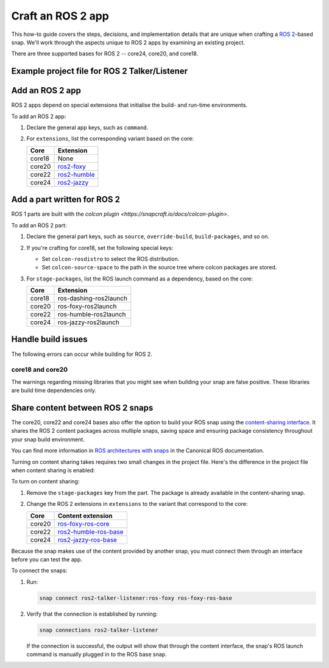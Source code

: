 .. _how-to-craft-an-ros-2-app:

Craft an ROS 2 app
==================

This how-to guide covers the steps, decisions, and implementation details that
are unique when crafting a `ROS 2 <https://index.ros.org/doc/ros2>`_-based
snap. We'll work through the aspects unique to ROS 2 apps by examining an
existing project.

There are three supported bases for ROS 2 -- core24, core20, and core18.


.. _how-to-craft-an-ros-2-app-project-files:

Example project file for ROS 2 Talker/Listener
----------------------------------------------

.. tabs::

  .. group-tab:: core18

    The following code comprises the project file for the `core18 version of ROS 2
    Talker/Listener <https://github.com/snapcraft-docs/ros2-talker-listener>`_.

    .. collapse:: Code

      .. code:: yaml

        name: ros2-talker-listener
        version: '0.1'
        summary: ROS 2 Talker/Listener Example
        description: |
          This example launches a ROS 2 talker and listener.

        base: core18
        confinement: devmode

        parts:
          ros-demos:
            plugin: colcon
            source: https://github.com/ros2/demos.git
            source-branch: dashing
            colcon-rosdistro: dashing
            colcon-source-space: demo_nodes_cpp
            stage-packages: [ros-dashing-ros2launch]

        apps:
          ros2-talker-listener:
            command: opt/ros/dashing/bin/ros2 launch demo_nodes_cpp talker_listener.launch.py

  .. group-tab:: core20

    The following code comprises the project file for the `core20 version of ROS 2
    Talker/Listener core20
    <https://github.com/snapcraft-docs/ros2-talker-listener-core20>`_.

    .. collapse:: Code

      .. code:: yaml

        name: ros2-talker-listener
        version: '0.1'
        summary: ROS 2 Talker/Listener Example
        description: |
          This example launches a ROS 2 talker and listener.

        confinement: devmode
        base: core20

        parts:
          ros-demos:
            plugin: colcon
            source: https://github.com/ros2/demos.git
            source-branch: foxy
            source-subdir: demo_nodes_cpp
            stage-packages: [ros-foxy-ros2launch]

        apps:
          ros2-talker-listener:
            command: opt/ros/foxy/bin/ros2 launch demo_nodes_cpp talker_listener.launch.py
            extensions: [ros2-foxy]

  .. group-tab:: core22

    The following code comprises the project file for the `core20 version of ROS 2
    Talker/Listener core22
    <https://github.com/snapcraft-docs/ros2-talker-listener-core22>`_.

    .. collapse:: Code

      .. code:: yaml

        name: ros2-talker-listener
        version: '0.1'
        summary: ROS 2 Talker/Listener Example
        description: |
          This example launches a ROS 2 talker and listener.

        confinement: devmode
        base: core22

        parts:
          ros-demos:
            plugin: colcon
            source: https://github.com/ros2/demos.git
            source-branch: humble
            source-subdir: demo_nodes_cpp
            stage-packages: [ros-humble-ros2launch]

        apps:
          ros2-talker-listener:
            command: opt/ros/humble/bin/ros2 launch demo_nodes_cpp talker_listener.launch.py
            extensions: [ros2-humble]

  .. group-tab:: core24

    The following code comprises the project file for the `core20 version of ROS 2
    Talker/Listener core24
    <https://github.com/snapcraft-docs/ros2-talker-listener-core20>`_.

    .. collapse:: Code

      .. code:: yaml

        name: ros2-talker-listener
        version: '0.1'
        summary: ROS 2 Talker/Listener Example
        description: |
          This example launches a ROS 2 talker and listener.

        confinement: devmode
        base: core24

        parts:
          ros-demos:
            plugin: colcon
            source: https://github.com/ros2/demos.git
            source-branch: jazzy
            source-subdir: demo_nodes_cpp
            stage-packages: [ros-jazzy-ros2launch]

        apps:
          ros2-talker-listener:
            command: ros2 launch demo_nodes_cpp talker_listener.launch.py
            extensions: [ros2-jazzy]


Add an ROS 2 app
----------------

ROS 2 apps depend on special extensions that initialise the build- and run-time
environments.

To add an ROS 2 app:

#. Declare the general app keys, such as ``command``.
#. For ``extensions``, list the corresponding variant based on the core:

   .. list-table::
      :header-rows: 1

      * - Core
        - Extension
      * - core18
        - None
      * - core20
        - `ros2-foxy <https://snapcraft.io/docs/ros2-foxy-extension>`_
      * - core22
        - `ros2-humble <https://snapcraft.io/docs/ros2-humble-extension>`_
      * - core24
        - `ros2-jazzy <https://snapcraft.io/docs/ros2-jazzy-extension>`_


Add a part written for ROS 2
----------------------------

ROS 1 parts are built with the `colcon plugin
<https://snapcraft.io/docs/colcon-plugin>`.

To add an ROS 2 part:

#. Declare the general part keys, such as ``source``, ``override-build``,
   ``build-packages``, and so on.
#. If you're crafting for core18, set the following special keys:

   - Set ``colcon-rosdistro`` to select the ROS distribution.
   - Set ``colcon-source-space`` to the path in the source tree where colcon
     packages are stored.

#. For ``stage-packages``, list the ROS launch command as a dependency, based
   on the core:

   .. list-table::
      :header-rows: 1

      * - Core
        - Extension
      * - core18
        - ros-dashing-ros2launch
      * - core20
        - ros-foxy-ros2launch
      * - core22
        - ros-humble-ros2launch
      * - core24
        - ros-jazzy-ros2launch


Handle build issues
-------------------

The following errors can occur while building for ROS 2.


core18 and core20
~~~~~~~~~~~~~~~~~

The warnings regarding missing libraries that you might see when building your
snap are false positive. These libraries are build time dependencies only.


Share content between ROS 2 snaps
---------------------------------

The core20, core22 and core24 bases also offer the option to build your ROS
snap using the `content-sharing interface
<https://snapcraft.io/docs/content-interface>`_. It shares the ROS 2 content
packages across multiple snaps, saving space and ensuring package consistency
throughout your snap build environment.

You can find more information in `ROS architectures with snaps
<https://ubuntu.com/robotics/docs/ros-architectures-with-snaps>`_ in the
Canonical ROS documentation.

Turning on content sharing takes requires two small changes in the project file.
Here's the difference in the project file when content sharing is enabled:

.. tabs::

  .. group-tab:: core20

    .. code:: diff

      source-subdir: demo_nodes_cpp
      -  stage-packages: [ros-foxy-ros2launch]

      apps:
        ros2-talker-listener:
          command: ros2 launch demo_nodes_cpp talker_listener.launch.py
      -   extensions: [ros2-foxy]
      +   extensions: [ros2-foxy-ros-base]

  .. group-tab:: core22

    .. code:: diff

      source-subdir: demo_nodes_cpp
      -  stage-packages: [ros-humble-ros2launch]

      apps:
        ros2-talker-listener:
          command: ros2 launch demo_nodes_cpp talker_listener.launch.py
      -   extensions: [ros2-humble]
      +   extensions: [ros2-humble-ros-base]

  .. group-tab:: core24

    .. code:: diff

      source-subdir: demo_nodes_cpp
      -  stage-packages: [ros-jazzy-ros2launch]

      apps:
        ros2-talker-listener:
          command: ros2 launch demo_nodes_cpp talker_listener.launch.py
      -   extensions: [ros2-jazzy]
      +   extensions: [ros2-jazzy-ros-base]

To turn on content sharing:

#. Remove the ``stage-packages`` key from the part. The package is already available in the
   content-sharing snap.
#. Change the ROS 2 extensions in ``extensions`` to the variant that correspond
   to the core:

   .. list-table::
      :header-rows: 1

      * - Core
        - Content extension
      * - core20
        - `ros-foxy-ros-core
          <https://snapcraft.io/docs/ros2-foxy-content-extension>`_
      * - core22
        - `ros2-humble-ros-base
          <https://snapcraft.io/docs/ros2-humble-content-extension>`_
      * - core24
        - `ros2-jazzy-ros-base
          <https://snapcraft.io/docs/ros2-jazzy-content-extension>`_


Because the snap makes use of the content provided by another snap, you must
connect them through an interface before you can test the app.

To connect the snaps:

#. Run:

   .. code:: bash

     snap connect ros2-talker-listener:ros-foxy ros-foxy-ros-base

#. Verify that the connection is established by running:

   .. code:: bash

     snap connections ros2-talker-listener

   If the connection is successful, the output will show that through the
   content interface, the snap's ROS launch command is manually plugged in to
   the ROS base snap.
